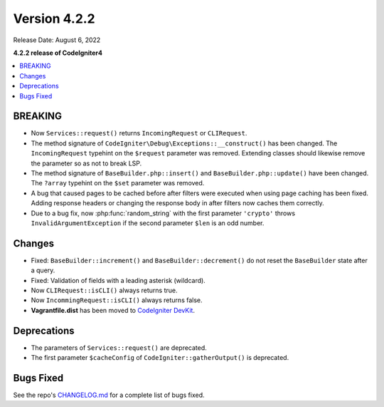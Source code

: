 Version 4.2.2
#############

Release Date: August 6, 2022

**4.2.2 release of CodeIgniter4**

.. contents::
    :local:
    :depth: 2

BREAKING
********

- Now ``Services::request()`` returns ``IncomingRequest`` or ``CLIRequest``.
- The method signature of ``CodeIgniter\Debug\Exceptions::__construct()`` has been changed. The ``IncomingRequest`` typehint on the ``$request`` parameter was removed. Extending classes should likewise remove the parameter so as not to break LSP.
- The method signature of ``BaseBuilder.php::insert()`` and ``BaseBuilder.php::update()`` have been changed. The ``?array`` typehint on the ``$set`` parameter was removed.
- A bug that caused pages to be cached before after filters were executed when using page caching has been fixed. Adding response headers or changing the response body in after filters now caches them correctly.
- Due to a bug fix, now :php:func:`random_string` with the first parameter ``'crypto'`` throws ``InvalidArgumentException`` if the second parameter ``$len`` is an odd number.

Changes
*******

- Fixed: ``BaseBuilder::increment()`` and ``BaseBuilder::decrement()`` do not reset the ``BaseBuilder`` state after a query.
- Fixed: Validation of fields with a leading asterisk (wildcard).
- Now ``CLIRequest::isCLI()`` always returns true.
- Now ``IncommingRequest::isCLI()`` always returns false.
- **Vagrantfile.dist** has been moved to `CodeIgniter DevKit <https://github.com/codeigniter4/devkit>`_.

Deprecations
************

- The parameters of ``Services::request()`` are deprecated.
- The first parameter ``$cacheConfig`` of ``CodeIgniter::gatherOutput()`` is deprecated.

Bugs Fixed
**********

See the repo's `CHANGELOG.md <https://github.com/codeigniter4/CodeIgniter4/blob/develop/CHANGELOG.md>`_ for a complete list of bugs fixed.
